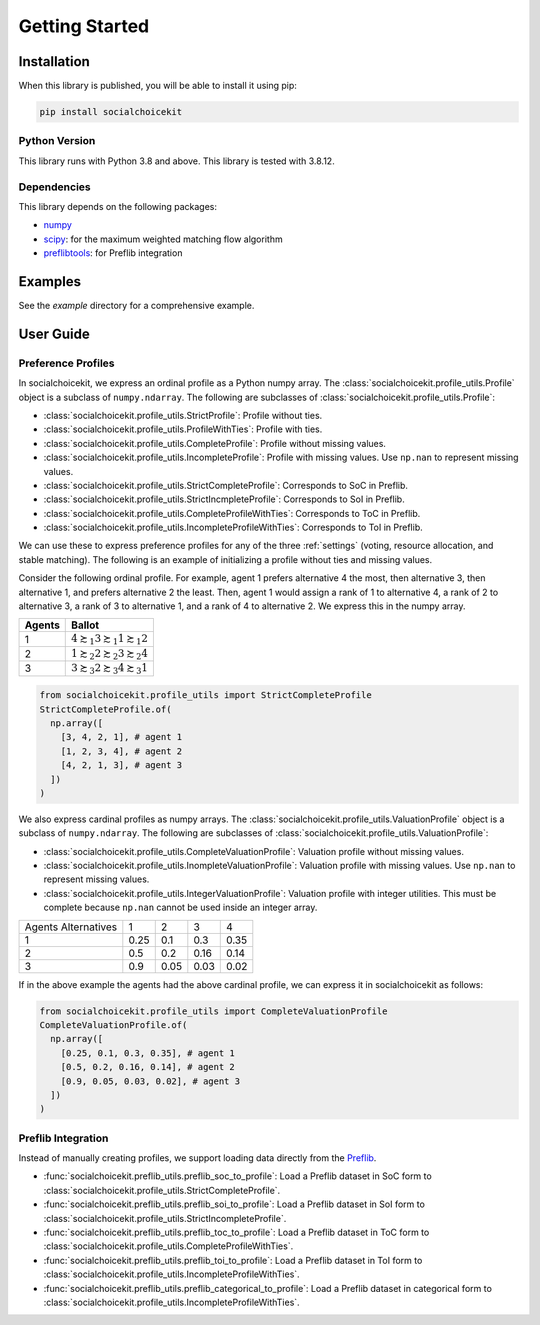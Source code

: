 .. _getting_started:

Getting Started
===============

Installation
------------

When this library is published, you will be able to install it using pip:

.. code-block:: bash

    pip install socialchoicekit

Python Version
^^^^^^^^^^^^^^

This library runs with Python 3.8 and above. This library is tested with 3.8.12.

Dependencies
^^^^^^^^^^^^

This library depends on the following packages:

- `numpy <https://numpy.org/>`_
- `scipy <https://scipy.org/>`_: for the maximum weighted matching flow algorithm
- `preflibtools <https://preflib.github.io/preflibtools/>`_: for Preflib integration

Examples
--------

See the `example` directory for a comprehensive example.

User Guide
----------

Preference Profiles
^^^^^^^^^^^^^^^^^^^

In socialchoicekit, we express an ordinal profile as a Python numpy array. The :class:`socialchoicekit.profile_utils.Profile` object is a subclass of ``numpy.ndarray``. The following are subclasses of :class:`socialchoicekit.profile_utils.Profile`:

- :class:`socialchoicekit.profile_utils.StrictProfile`: Profile without ties.
- :class:`socialchoicekit.profile_utils.ProfileWithTies`: Profile with ties.
- :class:`socialchoicekit.profile_utils.CompleteProfile`: Profile without missing values.
- :class:`socialchoicekit.profile_utils.IncompleteProfile`: Profile with missing values. Use ``np.nan`` to represent missing values.
- :class:`socialchoicekit.profile_utils.StrictCompleteProfile`: Corresponds to SoC in Preflib.
- :class:`socialchoicekit.profile_utils.StrictIncmpleteProfile`: Corresponds to SoI in Preflib.
- :class:`socialchoicekit.profile_utils.CompleteProfileWithTies`: Corresponds to ToC in Preflib.
- :class:`socialchoicekit.profile_utils.IncompleteProfileWithTies`: Corresponds to ToI in Preflib.

We can use these to express preference profiles for any of the three :ref:`settings` (voting, resource allocation, and stable matching).
The following is an example of initializing a profile without ties and missing values.

Consider the following ordinal profile. For example, agent 1 prefers alternative 4 the most, then alternative 3, then alternative 1, and prefers alternative 2 the least. Then, agent 1 would assign a rank of 1 to alternative 4, a rank of 2 to alternative 3, a rank of 3 to alternative 1, and a rank of 4 to alternative 2. We express this in the numpy array.

+--------+--------------------------------------------------+
| Agents | Ballot                                           |
+========+==================================================+
| 1      | :math:`4 \succsim_1 3 \succsim_1 1 \succsim_1 2` |
+--------+--------------------------------------------------+
| 2      | :math:`1 \succsim_2 2 \succsim_2 3 \succsim_2 4` |
+--------+--------------------------------------------------+
| 3      | :math:`3 \succsim_3 2 \succsim_3 4 \succsim_3 1` |
+--------+--------------------------------------------------+

.. code-block:: python

  from socialchoicekit.profile_utils import StrictCompleteProfile
  StrictCompleteProfile.of(
    np.array([
      [3, 4, 2, 1], # agent 1
      [1, 2, 3, 4], # agent 2
      [4, 2, 1, 3], # agent 3
    ])
  )

We also express cardinal profiles as numpy arrays. The :class:`socialchoicekit.profile_utils.ValuationProfile` object is a subclass of ``numpy.ndarray``. The following are subclasses of :class:`socialchoicekit.profile_utils.ValuationProfile`:

- :class:`socialchoicekit.profile_utils.CompleteValuationProfile`: Valuation profile without missing values.
- :class:`socialchoicekit.profile_utils.InompleteValuationProfile`: Valuation profile with missing values. Use ``np.nan`` to represent missing values.
- :class:`socialchoicekit.profile_utils.IntegerValuationProfile`: Valuation profile with integer utilities. This must be complete because ``np.nan`` cannot be used inside an integer array.

+-----------------------+------+------+------+------+
| Agents \ Alternatives | 1    | 2    | 3    | 4    |
+-----------------------+------+------+------+------+
| 1                     | 0.25 | 0.1  | 0.3  | 0.35 |
+-----------------------+------+------+------+------+
| 2                     | 0.5  | 0.2  | 0.16 | 0.14 |
+-----------------------+------+------+------+------+
| 3                     | 0.9  | 0.05 | 0.03 | 0.02 |
+-----------------------+------+------+------+------+


If in the above example the agents had the above cardinal profile, we can express it in socialchoicekit as follows:

.. code-block:: python

  from socialchoicekit.profile_utils import CompleteValuationProfile
  CompleteValuationProfile.of(
    np.array([
      [0.25, 0.1, 0.3, 0.35], # agent 1
      [0.5, 0.2, 0.16, 0.14], # agent 2
      [0.9, 0.05, 0.03, 0.02], # agent 3
    ])
  )

Preflib Integration
^^^^^^^^^^^^^^^^^^^

Instead of manually creating profiles, we support loading data directly from the `Preflib <https://preflib.github.io/>`_.

- :func:`socialchoicekit.preflib_utils.preflib_soc_to_profile`: Load a Preflib dataset in SoC form to :class:`socialchoicekit.profile_utils.StrictCompleteProfile`.
- :func:`socialchoicekit.preflib_utils.preflib_soi_to_profile`: Load a Preflib dataset in SoI form to :class:`socialchoicekit.profile_utils.StrictIncompleteProfile`.
- :func:`socialchoicekit.preflib_utils.preflib_toc_to_profile`: Load a Preflib dataset in ToC form to :class:`socialchoicekit.profile_utils.CompleteProfileWithTies`.
- :func:`socialchoicekit.preflib_utils.preflib_toi_to_profile`: Load a Preflib dataset in ToI form to :class:`socialchoicekit.profile_utils.IncompleteProfileWithTies`.
- :func:`socialchoicekit.preflib_utils.preflib_categorical_to_profile`: Load a Preflib dataset in categorical form to :class:`socialchoicekit.profile_utils.IncompleteProfileWithTies`.
